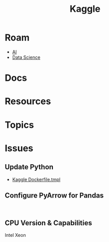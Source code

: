 :PROPERTIES:
:ID:       03684d61-2d11-4ad8-99b5-0139ddda433c
:END:
#+title: Kaggle

* Roam

+ [[id:cea7d11c-8357-4e4f-90b3-fa8210eff796][AI]]
+ [[id:4ab045b9-ea4b-489d-b49e-8431b70dd0a5][Data Science]]

* Docs

* Resources

* Topics

* Issues
** Update Python
+ [[https://github.com/Kaggle/docker-python/blob/main/Dockerfile.tmpl][Kaggle Dockerfile.tmpl]]

** Configure PyArrow for Pandas

#+begin_example

#+end_example


** CPU Version & Capabilities

Intel Xeon

#+begin_quote

#+end_quote
